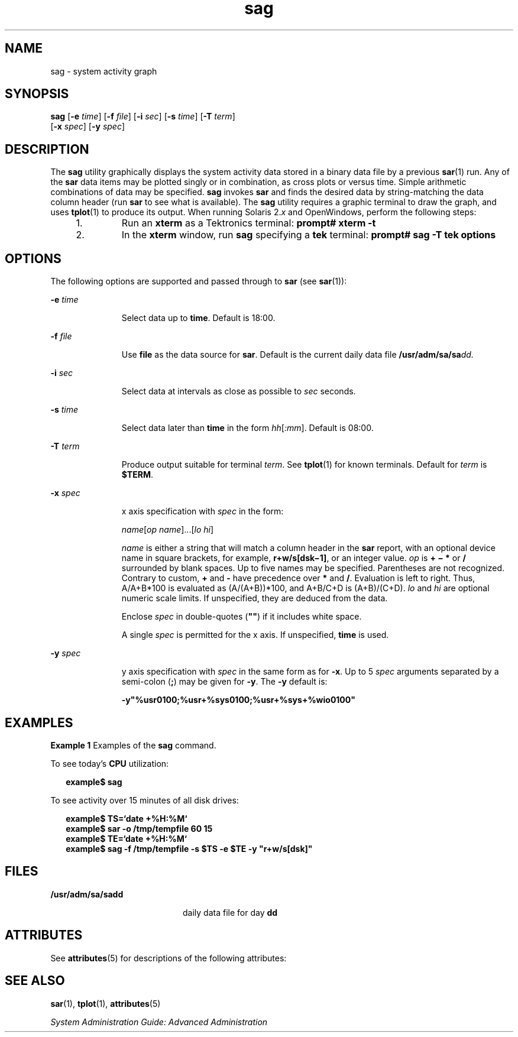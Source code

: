 '\" te
.\" Copyright 1989 AT&T Copyright (c) 1997 Sun Microsystems, Inc. All Rights Reserved.
.\" CDDL HEADER START
.\"
.\" The contents of this file are subject to the terms of the
.\" Common Development and Distribution License (the "License").
.\" You may not use this file except in compliance with the License.
.\"
.\" You can obtain a copy of the license at usr/src/OPENSOLARIS.LICENSE
.\" or http://www.opensolaris.org/os/licensing.
.\" See the License for the specific language governing permissions
.\" and limitations under the License.
.\"
.\" When distributing Covered Code, include this CDDL HEADER in each
.\" file and include the License file at usr/src/OPENSOLARIS.LICENSE.
.\" If applicable, add the following below this CDDL HEADER, with the
.\" fields enclosed by brackets "[]" replaced with your own identifying
.\" information: Portions Copyright [yyyy] [name of copyright owner]
.\"
.\" CDDL HEADER END
.TH sag 1 "4 Mar 1998" "SunOS 5.11" "User Commands"
.SH NAME
sag \- system activity graph
.SH SYNOPSIS
.LP
.nf
\fBsag\fR [\fB-e\fR \fItime\fR] [\fB-f\fR \fIfile\fR] [\fB-i\fR \fIsec\fR] [\fB-s\fR \fItime\fR] [\fB-T\fR \fIterm\fR]
     [\fB-x\fR \fIspec\fR] [\fB-y\fR \fIspec\fR]
.fi

.SH DESCRIPTION
.sp
.LP
The
.B sag
utility graphically displays the system activity data stored
in a binary data file by a previous
.BR sar (1)
run. Any of the \fBsar\fR
data items may be plotted singly or in combination, as cross plots or versus
time. Simple arithmetic combinations of data may be specified. \fBsag\fR
invokes
.B sar
and finds the desired data by string-matching the data
column header (run
.B sar
.RB "to see what is available). The" " sag"
utility requires a graphic terminal to draw the graph, and uses
.BR tplot (1)
to produce its output. When running Solaris 2.\fIx\fR and
OpenWindows, perform the following steps:
.RS +4
.TP
1.
Run an
.B xterm
.RB "as a Tektronics terminal:" " prompt# xterm"
.B -t
.RE
.RS +4
.TP
2.
In the
.B xterm
window, run
.B sag
specifying a
.B tek
terminal:
.B prompt# sag -T tek options
.RE
.SH OPTIONS
.sp
.LP
The following options are supported and passed through to
.B sar
(see
.BR sar (1)):
.sp
.ne 2
.mk
.na
\fB-e\fR \fItime\fR
.ad
.RS 11n
.rt
Select data up to
.BR time .
Default is 18:00.
.RE

.sp
.ne 2
.mk
.na
\fB-f\fR \fIfile\fR
.ad
.RS 11n
.rt
Use \fBfile\fR as the data source for
.BR sar .
Default is the current
daily data file \fB/usr/adm/sa/sa\fIdd.\fR
.RE

.sp
.ne 2
.mk
.na
\fB-i\fR \fIsec\fR
.ad
.RS 11n
.rt
Select data at intervals as close as possible to
.I sec
seconds.
.RE

.sp
.ne 2
.mk
.na
\fB-s\fR \fItime\fR
.ad
.RS 11n
.rt
Select data later than \fBtime\fR in the form \fIhh\|\fR[\fI:mm\fR].
Default is 08:00.
.RE

.sp
.ne 2
.mk
.na
\fB-T\fR \fIterm\fR
.ad
.RS 11n
.rt
Produce output suitable for terminal
.IR term .
See
.BR tplot (1)
for
known terminals. Default for
.I term
is
.BR $TERM .
.RE

.sp
.ne 2
.mk
.na
\fB-x\fR \fIspec\fR
.ad
.RS 11n
.rt
x axis specification with
.I spec
in the form:
.sp
\fIname\|\fR[\fIop name\fR]\|.\|.\|.\|[\fIlo \|hi\fR]
.sp
\fIname\fR is either a string that will match a column header in the
\fBsar\fR report, with an optional device name in square brackets, for
example, \fBr+w/s[dsk\(mi1]\fR, or an integer value. \fIop\fR is \fB+\fR
\fB\(mi\fR \fB*\fR or \fB/\fR surrounded by blank spaces. Up to five names
may be specified. Parentheses are not recognized. Contrary to custom,
\fB+\fR and \fB-\fR have precedence over \fB*\fR and
.BR / .
Evaluation is
left to right. Thus, A/A+B*100 is evaluated as (A/(A+B))*100, and A+B/C+D is
(A+B)/(C+D).
.I lo
and
.I hi
are optional numeric scale limits. If
unspecified, they are deduced from the data.
.sp
Enclose \fIspec\fR in double-quotes (\fB"\|"\fR) if it includes white
space.
.sp
A single
.I spec
is permitted for the x axis. If unspecified, \fBtime\fR
is used.
.RE

.sp
.ne 2
.mk
.na
\fB-y\fR \fIspec\fR
.ad
.RS 11n
.rt
y axis specification with
.I spec
in the same form as for
.BR -x .
Up
to 5
.I spec
arguments separated by a semi-colon (\fB;\fR) may be given
for
.BR -y .
The
.B -y
default is:
.sp
\fB-y\fB"%usr0100;%usr+%sys0100;%usr+%sys+%wio0100"\fR
.RE

.SH EXAMPLES
.LP
\fBExample 1\fR Examples of the \fBsag\fR command.
.sp
.LP
To see today's
.B CPU
utilization:

.sp
.in +2
.nf
\fBexample$\fR \fBsag\fR
.fi
.in -2
.sp

.sp
.LP
To see activity over 15 minutes of all disk drives:

.sp
.in +2
.nf
\fBexample$ TS=`date +%H:%M`
example$ sar -o /tmp/tempfile 60 15
example$ TE=`date +%H:%M`
example$ sag -f /tmp/tempfile -s $TS -e $TE -y "r+w/s[dsk]"\fR
.fi
.in -2
.sp

.SH FILES
.sp
.ne 2
.mk
.na
.B /usr/adm/sa/sadd
.ad
.RS 20n
.rt
daily data file for day
.BR dd
.RE

.SH ATTRIBUTES
.sp
.LP
See
.BR attributes (5)
for descriptions of the following attributes:
.sp

.sp
.TS
tab() box;
cw(2.75i) |cw(2.75i)
lw(2.75i) |lw(2.75i)
.
ATTRIBUTE TYPEATTRIBUTE VALUE
_
AvailabilitySUNWaccu
.TE

.SH SEE ALSO
.sp
.LP
.BR sar (1),
.BR tplot (1),
.BR attributes (5)
.sp
.LP
.I System Administration Guide: Advanced Administration
